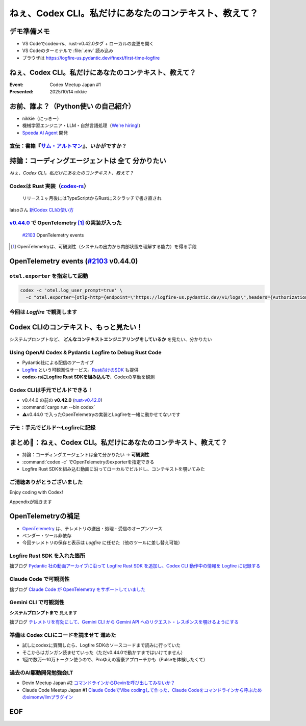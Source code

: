 ======================================================================
ねぇ、Codex CLI。私だけにあなたのコンテキスト、教えて？
======================================================================

デモ準備メモ
======================================================================

* VS Codeでcodex-rs、rust-v0.42.0タグ + ローカルの変更を開く
* VS Codeのターミナルで :file:`.env` 読み込み
* ブラウザは https://logfire-us.pydantic.dev/ftnext/first-time-logfire

.. VS Codeコマンドカンペ (codex-rs/ 下で)
    PS1='%# '
    source .env 

ねぇ、Codex CLI。私だけにあなたのコンテキスト、教えて？
======================================================================

:Event: Codex Meetup Japan #1
:Presented: 2025/10/14 nikkie

お前、誰よ？（**Python使い** の自己紹介）
======================================================================

* nikkie（にっきー）
* 機械学習エンジニア・LLM・自然言語処理（`We're hiring! <https://hrmos.co/pages/uzabase/jobs/1829077236709650481>`__）
* `Speeda AI Agent <https://www.uzabase.com/jp/info/20250901/>`__ 開発

.. image:: ../_static/uzabase-white-logo.png

.. _サム・アルトマン: https://publishing.newspicks.com/books/9784910063447

宣伝：書籍『`サム・アルトマン`_』、いかがですか？
------------------------------------------------------------

.. image:: ../_static/sama-book.jpg
    :width: 80%

持論：コーディングエージェントは **全て** 分かりたい
======================================================================

*ねぇ、Codex CLI。私だけにあなたのコンテキスト、教えて？*

.. _codex-rs: https://github.com/openai/codex/tree/main/codex-rs

Codexは **Rust** 実装（`codex-rs`_）
------------------------------------------------------------

    リリース１ヶ月後にはTypeScriptからRustにスクラッチで書き直され

laisoさん `新Codex CLIの使い方 <https://blog.lai.so/codex-rs-intro/>`__

.. _#2103: https://github.com/openai/codex/pull/2103

.. _v0.44.0: https://github.com/openai/codex/releases/tag/rust-v0.44.0

`v0.44.0`_ で **OpenTelemetry** [#otel]_ の実装が入った
------------------------------------------------------------

    `#2103`_ OpenTelemetry events

.. [#otel] OpenTelemetryは、可観測性（システムの出力から内部状態を理解する能力）を得る手段

OpenTelemetry events (`#2103`_ v0.44.0)
======================================================================

.. code-block:: toml
    :caption: デフォルト設定（:file:`~/.codex/config.toml`）

    [otel]
    environment = "staging"
    exporter = "none"
    log_user_prompt = false

``otel.exporter`` を指定して起動
------------------------------------------------------------

.. code-block:: bash

    codex -c 'otel.log_user_prompt=true' \
      -c "otel.exporter={otlp-http={endpoint=\"https://logfire-us.pydantic.dev/v1/logs\",headers={Authorization=\"Bearer $LOGFIRE_TOKEN\"},protocol=\"json\"}}"

今回は *Logfire* で観測します
------------------------------------------------------------

.. image:: ../_static/aidd-codex1/codex-rs-otel-export.png

Codex CLIのコンテキスト、もっと見たい！
======================================================================

システムプロンプトなど、 **どんなコンテキストエンジニアリングをしているか** を見たい、分かりたい

Using OpenAI Codex & Pydantic Logfire to Debug Rust Code
----------------------------------------------------------------------

.. raw:: html

    <iframe width="560" height="315" src="https://www.youtube-nocookie.com/embed/hr6pFn46pKk?si=7XzOcKTj2wMiwnEI" title="YouTube video player" frameborder="0" allow="accelerometer; autoplay; clipboard-write; encrypted-media; gyroscope; picture-in-picture; web-share" referrerpolicy="strict-origin-when-cross-origin" allowfullscreen></iframe>

.. revealjs-break::

* Pydantic社による配信のアーカイブ
* `Logfire <https://pydantic.dev/logfire>`__ という可観測性サービス。`Rust向けのSDK <https://github.com/pydantic/logfire-rust>`__ も提供
* **codex-rsにLogfire Rust SDKを組み込んで**、Codexの挙動を観測

Codex CLIは手元でビルドできる！
------------------------------------------------------------

* v0.44.0 の前の **v0.42.0** (`rust-v0.42.0 <https://github.com/openai/codex/tree/rust-v0.42.0/codex-rs>`__)
* :command:`cargo run --bin codex`
* ⚠️v0.44.0 で入ったOpenTelemetryの実装とLogfireを一緒に動かせてないです

デモ：手元でビルド〜Logfireに記録
------------------------------------------------------------

.. image:: ../_static/aidd-codex1/codex-rs-logfire1.png

.. revealjs-break::

.. image:: ../_static/aidd-codex1/codex-rs-logfire2.png

まとめ🌯：ねぇ、Codex CLI。私だけにあなたのコンテキスト、教えて？
======================================================================

* 持論：コーディングエージェントは全て分かりたい -> **可観測性**
* :command:`codex -c` でOpenTelemetryのexporterを指定できる
* Logfire Rust SDKを組み込む動画に沿ってローカルでビルドし、コンテキストを覗いてみた

ご清聴ありがとうございました
------------------------------------------------------------

Enjoy coding with Codex!

Appendixが続きます

OpenTelemetryの補足
======================================================================

* `OpenTelemetry <https://opentelemetry.io/ja/docs/what-is-opentelemetry/>`__ は、テレメトリの送出・処理・受信のオープンソース
* ベンダー・ツール非依存
* 今回テレメトリの保存と表示は *Logfire* に任せた（他のツールに差し替え可能）

Logfire Rust SDK を入れた箇所
------------------------------------------------------------

.. code-block:: diff
    :caption: :file:`codex-rs/tui/src/lib.rs`

    -    let _ = tracing_subscriber::registry().with(file_layer).try_init();
    +    let logfire = logfire::configure()
    +        .local()
    +        .with_service_name("codex")
    +        .finish()
    +        .expect("Failed to configure Logfire");
    +
    +    let _ = tracing_subscriber::registry().with(file_layer).with(logfire.tracing_layer()).try_init();

拙ブログ `Pydantic 社の動画アーカイブに沿って Logfire Rust SDK を追加し、Codex CLI 動作中の情報を Logfire に記録する <https://nikkie-ftnext.hatenablog.com/entry/try-using-openai-codex-and-pydantic-logfire-to-debug-rust-code>`__

Claude Code で可観測性
------------------------------------------------------------

.. code-block:: bash
    :caption: これだけでコンソールに出ます

    export CLAUDE_CODE_ENABLE_TELEMETRY=1
    export OTEL_LOGS_EXPORTER=console

拙ブログ `Claude Code が OpenTelemetry をサポートしていました <https://nikkie-ftnext.hatenablog.com/entry/claude-code-supports-opentelemetry>`__

Gemini CLI で可観測性
------------------------------------------------------------

.. code-block:: bash
    :caption: これだけでファイルに出ます

    export GEMINI_TELEMETRY_ENABLED=true
    export GEMINI_TELEMETRY_OUTFILE='gemini-telemetry.log'

**システムプロンプトまで** 見えます

拙ブログ `テレメトリを有効にして、Gemini CLI から Gemini API へのリクエスト・レスポンスを覗けるようにする <https://nikkie-ftnext.hatenablog.com/entry/gemini-cli-observability-with-opentelemetry-get-started>`__

準備は **Codex CLIにコードを読ませて** 進めた
------------------------------------------------------------

* 試しにcodexに質問したら、Logfire SDKのソースコードまで読みに行っていた
* そこからはガンガン読ませていった（ただv0.44.0で動かすまではいけてません）
* 1回で数万〜10万トークン使うので、Proゆえの富豪アプローチかも（Pulseを体験したくて）

過去のAI駆動開発勉強会LT
------------------------------------------------------------

* Devin Meetup Japan #2 `コマンドラインからDevinを呼び出してみないか？ <https://ftnext.github.io/2025-slides/aid-devin2/llm-devin.html>`__
* Claude Code Meetup Japan #1 `Claude CodeでVibe codingして作った、Claude Codeをコマンドラインから呼ぶためのsimonw/llmプラグイン <https://ftnext.github.io/2025-slides/aidd-cc1/llm-claude-code.html#1>`__

EOF
===
